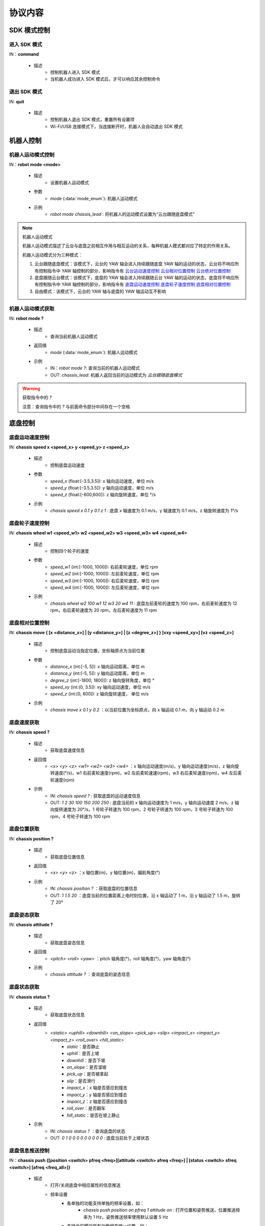 =========
协议内容
=========

*************************
SDK 模式控制
*************************

^^^^^^^^^^^^^^^^^^^^^^^^^
进入 SDK 模式
^^^^^^^^^^^^^^^^^^^^^^^^^

IN：**command**

    - 描述
        - 控制机器人进入 SDK 模式
        - 当机器人成功进入 SDK 模式后，才可以响应其余控制命令


^^^^^^^^^^^^^^^^^^^^^^^^^
退出 SDK 模式
^^^^^^^^^^^^^^^^^^^^^^^^^

IN: **quit**

    - 描述
        - 控制机器人退出 SDK 模式，重置所有设置项
        - Wi-Fi/USB 连接模式下，当连接断开时，机器人会自动退出 SDK 模式

*************************
机器人控制
*************************

^^^^^^^^^^^^^^^^^^^^^^^^^
机器人运动模式控制
^^^^^^^^^^^^^^^^^^^^^^^^^

IN：**robot mode <mode>**
  
    - 描述
        - 设置机器人运动模式
    - 参数
        - *mode* (:data:`mode_enum`): 机器人运动模式
    - 示例
        - *robot mode chassis_lead* : 将机器人的运动模式设置为“云台跟随底盘模式”

.. note:: 机器人运动模式

    机器人运动模式描述了云台与底盘之前相互作用与相互运动的关系，每种机器人模式都对应了特定的作用关系。

    机器人运动模式分为三种模式：

    1. 云台跟随底盘模式：该模式下，云台的 YAW 轴会进入持续跟随底盘 YAW 轴的运动的状态，云台将不响应所有控制指令中 YAW 轴控制的部分，影响指令有 `云台运动速度控制`_ `云台相对位置控制`_ `云台绝对位置控制`_
    2. 底盘跟随云台模式：该模式下，底盘的 YAW 轴会进入持续跟随云台 YAW 轴的运动的状态，底盘将不响应所有控制指令中 YAW 轴控制的部分，影响指令有 `底盘运动速度控制`_ `底盘轮子速度控制`_ `底盘相对位置控制`_
    3. 自由模式：该模式下，云台的 YAW 轴与底盘的 YAW 轴运动互不影响

^^^^^^^^^^^^^^^^^^^^^^^^^
机器人运动模式获取
^^^^^^^^^^^^^^^^^^^^^^^^^

IN: **robot mode ?**

    - 描述
        - 查询当前机器人运动模式
    - 返回值
        - *mode* (:data:`mode_enum`): 机器人运动模式
    - 示例
        - IN：*robot mode ?*: 查询当前的机器人运动模式
        - OUT: *chassis_lead*: 机器人返回当前的运动模式为 *云台跟随底盘模式*

.. warning:: 获取指令中的 *?*

    注意：查询指令中的 *?* 与前面命令部分中间存在一个空格

*************************
底盘控制
*************************

^^^^^^^^^^^^^^^^^^^^^^^^^
底盘运动速度控制
^^^^^^^^^^^^^^^^^^^^^^^^^

IN: **chassis speed x <speed_x>  y <speed_y> z <speed_z>**

    - 描述
        - 控制底盘运动速度
    - 参数
        - *speed_x* (float:[-3.5,3.5]): x 轴向运动速度，单位 m/s
        - *speed_y* (float:[-3.5,3.5]): y 轴向运动速度，单位 m/s
        - *speed_z* (float:[-600,600]): z 轴向旋转速度，单位 °/s
    - 示例
        - *chassis speed x 0.1 y 0.1 z 1* : 底盘 x 轴速度为 0.1 m/s，y 轴速度为 0.1 m/s，z 轴旋转速度为 1°/s 


^^^^^^^^^^^^^^^^^^^^^^^^^
底盘轮子速度控制
^^^^^^^^^^^^^^^^^^^^^^^^^

IN: **chassis wheel w1 <speed_w1> w2 <speed_w2> w3 <speed_w3> w4 <speed_w4>**
    
    - 描述
        - 控制四个轮子的速度
    - 参数
        - *speed_w1* (int:[-1000, 1000]): 右前麦轮速度，单位 rpm
        - *speed_w2* (int:[-1000, 1000]): 左前麦轮速度，单位 rpm
        - *speed_w3* (int:[-1000, 1000]): 右后麦轮速度，单位 rpm
        - *speed_w4* (int:[-1000, 1000]): 左后麦轮速度，单位 rpm
    - 示例
        - *chassis wheel w2 100 w1 12 w3 20 w4 11* : 底盘左前麦轮的速度为 100 rpm，右前麦轮速度为 12 rpm，右后麦轮速度为 20 rpm，左后麦轮速度为 11 rpm

^^^^^^^^^^^^^^^^^^^^^^^^^
底盘相对位置控制
^^^^^^^^^^^^^^^^^^^^^^^^^

IN: **chassis move { [x <distance_x>] | [y <distance_y>] | [z <degree_z>] } [vxy <speed_xy>] [vz <speed_z>]**
    
    - 描述
        - 控制底盘运动当指定位置，坐标轴原点为当前位置
    - 参数
        - *distance_x* (int:[-5, 5]): x 轴向运动距离，单位 m
        - *distance_y* (int:[-5, 5]): y 轴向运动距离，单位 m
        - *degree_z* (int:[-1800, 1800]): z 轴向旋转角度，单位 °
        - *speed_xy* (int:(0, 3.5]): xy 轴向运动速度，单位 m/s
        - *speed_z* (int:(0, 600]): z 轴向旋转速度， 单位 m/s
    - 示例
        - *chassis move x 0.1 y 0.2* ：以当前位置为坐标原点，向 x 轴运动 0.1 m，向 y 轴运动 0.2 m

^^^^^^^^^^^^^^^^^^^^^^^^^
底盘速度获取
^^^^^^^^^^^^^^^^^^^^^^^^^

IN: **chassis speed ?**

    - 描述
        - 获取底盘速度信息
    - 返回值
        - *<x> <y> <z> <w1> <w2> <w3> <w4>* ：x 轴向运动速度(m/s)，y 轴向运动速度(m/s)，z 轴向旋转速度(°/s)，w1 右前麦轮速度(rpm)，w2 左前麦轮速速(rpm)，w3 右后麦轮速度(rpm)，w4 左后麦轮速度(rpm)
    - 示例
        - IN: *chassis speed ?* : 获取底盘的运动速度信息
        - OUT: *1 2 30 100 150 200 250* : 底盘当前的 x 轴向运动速度为 1 m/s，y 轴向运动速度 2 m/s，z 轴向旋转速度为 20°/s，1 号轮子转速为 100 rpm，2 号轮子转速为 100 rpm，3 号轮子转速为 100 rpm，4 号轮子转速为 100 rpm


^^^^^^^^^^^^^^^^^^^^^^^^^
底盘位置获取
^^^^^^^^^^^^^^^^^^^^^^^^^

IN: **chassis position ?**

    - 描述
        - 获取底盘位置信息
    - 返回值
        - *<x> <y> <z>* ：x 轴位置(m)，y 轴位置(m)，偏航角度(°)
    - 示例
        - IN: *chassis position ?* ：获取底盘的位置信息
        - OUT: *1 1.5 20* ：底盘当前的位置距离上电时刻位置，沿 x 轴运动了 1 m，沿 y 轴运动了 1.5 m，旋转了 20°

^^^^^^^^^^^^^^^^^^^^^^^^^
底盘姿态获取
^^^^^^^^^^^^^^^^^^^^^^^^^

IN: **chassis attitude ?**

    - 描述
        - 获取底盘姿态信息
    - 返回值
        - *<pitch> <roll> <yaw>* ：pitch 轴角度(°)，roll 轴角度(°)，yaw 轴角度(°)
    - 示例
        - *chassis attitude ?* ：查询底盘的姿态信息

^^^^^^^^^^^^^^^^^^^^^^^^^
底盘状态获取
^^^^^^^^^^^^^^^^^^^^^^^^^

IN: **chassis status ?**

    - 描述 
        - 获取底盘状态信息
    - 返回值
        - *<static> <uphill> <downhill> <on_slope> <pick_up> <slip> <impact_x> <impact_y> <impact_z> <roll_over> <hill_static>* 
            - *static*：是否静止
            - *uphill*：是否上坡
            - *downhill*：是否下坡
            - *on_slope*：是否溜坡
            - *pick_up*：是否被拿起
            - *slip*：是否滑行
            - *impact_x*：x 轴是否感应到撞击
            - *impact_y*：y 轴是否感应到撞击
            - *impact_z*：z 轴是否感应到撞击
            - *roll_over*：是否翻车
            - *hill_static*：是否在坡上静止
    - 示例
        - IN: *chassis status ?* ：查询底盘的状态
        - OUT: *0 1 0 0 0 0 0 0 0 0 0* : 底盘当前处于上坡状态

^^^^^^^^^^^^^^^^^^^^^^^^^
底盘信息推送控制
^^^^^^^^^^^^^^^^^^^^^^^^^

IN：**chassis push {[position <switch> pfreq <freq>][attitude <switch> afreq <freq>] | [status <switch> sfreq <switch>] [afreq <freq_all>]}**

    - 描述
        - 打开/关闭底盘中相应属性的信息推送
        - 频率设置
            - 各单独的功能支持单独的频率设置，如：
                - *chassis push position on pfreq 1 attitude on* : 打开位置和姿势推送，位置推送频率为 1 Hz，姿势推送频率使用默认设置 5 Hz
            - 支持当前模块所有功能频率统一设置，如：
                - chassis push freq 10 #chassis 推送统一为 10 Hz
                - chassis push position pfreq 1 freq 5 #此时有 freq 参数，将会忽略 pfreq
            - 支持的频率 1, 5, 10, 20, 30, 50
        - 推送数据格式参见 `底盘推送信息数据`_
    - 参数
        - *switch* (:data:`switch_enum`) ：当此处参数使用 *on* 时，表示打开对应属性的推送；当此处参数使用 *off* 时，表示关闭对应属性的推送
        - *freq* (int:(1,5,10,20,30,50)) ：对应的属性推送的推送频率
        - *freq_all* (int:(1,5,10,20,30,50)) : 整个底盘所有相关推送信息的推送频率
    - 示例
        - *chassis push attitude on* : 打开底盘姿态信息推送
        - *chassis push attitude on status on* ：打开底盘姿态、状态信息推送
        - *chassis push attitude on afreq 1 status on sfreq 5* ：打开底盘的姿态信息推送，推送频率为每秒一次，同时打开底盘的状态信息推送，推送频率为每秒五次
        - *chassis push freq 10* ：底盘所有信息推送的频率为每秒十次

^^^^^^^^^^^^^^^^^^^^^^^^^
底盘推送信息数据
^^^^^^^^^^^^^^^^^^^^^^^^^

OUT: **chassis push <attr> <data>**

    - 描述
        - 当用户使能底盘信息推送后，机器人会以设置的频率向用户推送相应信息
    - 参数
        - *attr* (:data:`chassis_push_attr_enum`) : 订阅的属性名称
        - *data* : 订阅的属性数据
            - 当 *attr* 为 **position** 时，*data* 内容为 *<x> <y>*
            - 当 *attr* 为 **attitude** 时，*data* 内容为 *<pitch> <roll> <yaw>*
            - 当 *attr* 为 **status** 时，*data* 内容为 *<static> <uphill> <downhill> <on_slope> <pick_up> <slip> <impact_x> <impact_y> <impact_z> <roll_over> <hill_static>*
    - 示例
        - *chassis push attitude 0.1 1 3* ：当前底盘的 pitch、roll、yaw 姿态信息分别为 0.1、1、3

*************************
云台控制
*************************

^^^^^^^^^^^^^^^^^^^^^^^^^
云台运动速度控制
^^^^^^^^^^^^^^^^^^^^^^^^^

IN: **gimbal speed p <speed> y <speed>**

    - 描述
        - 控制云台运动速度
    - 参数
        - *p* (float:[-450, 450]) ：pitch 轴速度，单位 °/s
        - *y* (float:[-450, 450]) ：yaw 轴速度，单位 °/s
    - 示例
        - *gimbal speed p 1 y 1* ：云台的 pitch 轴速度为 1°/s，yaw 轴速度为 1°/s

^^^^^^^^^^^^^^^^^^^^^^^^^
云台相对位置控制
^^^^^^^^^^^^^^^^^^^^^^^^^

IN: **gimbal move { [p <degree>] [y <degree>] } [vp <speed>] [vy <speed>]**

    - 描述
        - 控制云台运动到指定位置，坐标轴原点为当前位置
    - 参数 
        - *p* (float:[-55, 55]) ：pitch 轴角度， 单位 °
        - *y* (float:[-55, 55]) ：yaw 轴角度，单位 °
        - *vp* (float:[0, 540]) ：pitch 轴运动速速，单位 °/s
        - *vy* (float:[0, 540]) ：yaw 轴运动速度，单位 °/s
    - 示例
        - *gimbal move p 10* ：以当前位置为坐标基准，控制云台运动到 pitch 轴角度为 10° 的状态

^^^^^^^^^^^^^^^^^^^^^^^^^
云台绝对位置控制
^^^^^^^^^^^^^^^^^^^^^^^^^

IN: **gimbal moveto { [p <degree>] [y <degree>] } [vp <speed>] [vy <speed>]**

    - 描述
        - 控制云台运动到指定位置，坐标轴原点为上电位置
    - 参数
        - *p* (int:[-25, 30]) ：pitch 轴角度(°)
        - *y* (int:[-250, 250]) ：yaw 轴角度(°)
        - *vp* (int:[0, 540]) ：pitch 轴运动速速(°)
        - *vy* (int:[0, 540]) ：yaw 轴运动速度(°)
    - 示例
        - *gimbal moveto p 10 y -20 vp 0.1* ：以机器人上电位置为坐标基准，控制云台运动到 pitch 轴角度为 10°，yaw 轴角度为 -20° 的状态，运动时指定 pitch 轴的运动速度为 0.1°/s

^^^^^^^^^^^^^^^^^^^^^^^^^
云台休眠控制
^^^^^^^^^^^^^^^^^^^^^^^^^

IN: **gimbal suspend**

    - 描述
        - 控制云台进入休眠状态
    - 示例
        - *gimbal suspend* ：使云台进入休眠状态

^^^^^^^^^^^^^^^^^^^^^^^^^
云台恢复控制
^^^^^^^^^^^^^^^^^^^^^^^^^

IN: **gimbal resume**

    - 描述
        - 控制云台从休眠状态中恢复
    - 参数
        - *None*
    - 示例
        - *gimbal resume* ：使云台退出休眠状态

.. warning:: 休眠状态
    当云台进入休眠状态时，云台两轴电机将会释放控制力，云台整体不响应任何控制指令。

    要解除云台休眠状态，请参见 `云台恢复控制`_

^^^^^^^^^^^^^^^^^^^^^^^^^
云台回中控制
^^^^^^^^^^^^^^^^^^^^^^^^^

IN: **gimbal recenter**

    - 描述
        - 云台回中
    - 示例
        - *gimbal recenter* ：控制云台回中

^^^^^^^^^^^^^^^^^^^^^^^^^
云台姿态获取
^^^^^^^^^^^^^^^^^^^^^^^^^

IN: **gimbal attitude ?**

    - 描述
        - 获取云台姿态信息
    - 返回值
        - *<pitch> <yaw>* ：pitch 轴角度(°)，yaw 轴角度(°)
    - 示例
        - IN：*gimbal attitude ?* ：查询云台的角度信息
        - OUT: *-10 20* ：云台当前 pitch 轴角度 -10°，yaw 轴角度 20°

^^^^^^^^^^^^^^^^^^^^^^^^^
云台信息推送控制
^^^^^^^^^^^^^^^^^^^^^^^^^

IN: **gimbal push <attr> <switch> [afreq <freq_all>]**

    - 描述
        - 打开/关闭云台中相应属性的信息推送,
        - 推送数据格式参见 `云台推送信息数据`_
    - 参数
        - *attr* (:data:`gimbal_push_attr_enum`) : 订阅的属性名称
        - *switch* (:data:`switch_enum`) ：当此处参数使用 *on* 时，表示打开对应属性的推送；当此处参数使用 *off* 时，表示关闭对应属性的推送
        - *freq_all* : 云台所有相关推送信息的推送频率
    - 示例
        - *gimbal push attitude on* ：打开云台的信息推送

^^^^^^^^^^^^^^^^^^^^^^^^^
云台推送信息数据
^^^^^^^^^^^^^^^^^^^^^^^^^

OUT: **gimabal push <attr> <data>**

    - 描述
        - 当用户使能云台信息推送后，机器人会以设置的频率向用户推送相应信息
    - 参数
        - *attr* (:data:`gimbal_push_attr_enum`) : 订阅的属性名称
        - *data*: 订阅的属性数据
            - 当 *attr* 为 **attitude** 时，*data* 内容为 *<pitch> <yaw>*
    - 示例
        - *gimbal push attitude 20 10* ：当前云台的 pitch 角度为 20°，yaw 角度为 10°

*************************
发射器控制
*************************

^^^^^^^^^^^^^^^^^^^^^^^^^
发射器单次发射量控制
^^^^^^^^^^^^^^^^^^^^^^^^^

IN：**blaster bead <num>**

    - 描述
        - 设置发射器单次发射量
    - 参数
        - *num* (int:[1,5]) ：发射量
    - 示例
        - *blaster bead 2* ：控制发射器单次发射两发

^^^^^^^^^^^^^^^^^^^^^^^^^
发射器发射控制
^^^^^^^^^^^^^^^^^^^^^^^^^

IN: **blaster fire**

    - 描述
        - 控制水弹枪发射一次
    - 示例
        - *blaster fire* ：控制水弹枪发射一次

^^^^^^^^^^^^^^^^^^^^^^^^^
发射器单次发射量获取
^^^^^^^^^^^^^^^^^^^^^^^^^

IN: **blaster bead ?**

    - 描述
        - 获取水弹枪单次发射的水弹数
    - 返回值
        - *<num>* ：水弹枪单次发射的水弹数
    - 示例
        - IN: *blaster bead ?* ：查询水弹枪单次发射的水弹数
        - OUT: *3* ：当前水弹枪单次发射水弹数量为 3

*************************
装甲板控制
*************************

^^^^^^^^^^^^^^^^^^^^^^^^^
装甲板灵敏度控制
^^^^^^^^^^^^^^^^^^^^^^^^^

IN: **armor sensitivity <value>**
    
    - 描述
        - 设置装甲板打击检测灵敏度
    - 参数
        - *value* (int:[1,10]) ：装甲板灵敏度，数值越大，越容易检测到打击。默认灵敏度值为 5
    - 示例
        - *armor sensitivity 1* ：设置装甲板打击检测灵敏度为 1

^^^^^^^^^^^^^^^^^^^^^^^^^
装甲板灵敏度获取
^^^^^^^^^^^^^^^^^^^^^^^^^

IN: **armor sensitivity ?**

    - 描述
        - 获取装甲板打击检测灵敏度
    - 参数
        - *<value>* ：装甲板灵敏度
    - 示例
        - IN: *armor sensitivity ?* ：查询装甲板打击检测灵敏度
        - OUT: *5* ：查询装甲板打击检测灵敏度

^^^^^^^^^^^^^^^^^^^^^^^^^
装甲板事件上报控制
^^^^^^^^^^^^^^^^^^^^^^^^^

IN: **armor event <attr> <switch>**

    - 描述
        - 控制装甲板检测事件上报
        - 事件上报数据格式参见 `装甲板事件上报数据`_
    - 参数
        - *attr* (:data:`armor_event_attr_enum`) : 事件属性名称
        - *switch* (:data:`switch_enum`) : 事件属性控制开关
    - 示例
        - *armor event hit on* ：打开装甲板检测事件推送

^^^^^^^^^^^^^^^^^^^^^^^^^
装甲板事件上报数据
^^^^^^^^^^^^^^^^^^^^^^^^^

OUT: **armor event hit <index> <type>**

    - 描述
        - 当发生装甲板敲击事件时，可以从事件推送端口接收到此消息
    - 参数
        - *index* (int:[1, 6]) ：当前发生敲击事件的装甲板 ID
            - ``1`` 前
            - ``2`` 前
            - ``3`` 前
            - ``4`` 前
            - ``5`` 前
            - ``6`` 前
        - *type* (int:[0, 2]) ：当前敲击事件的种类
            - ``0`` 水弹攻击
            - ``1`` 撞击
            - ``2`` 手敲击
    - 示例
        - *armor event hit 1 0* ：1 号装甲板检测到水弹枪攻击

*************************
声音识别控制
*************************

^^^^^^^^^^^^^^^^^^^^^^^^^
声音识别事件上报控制
^^^^^^^^^^^^^^^^^^^^^^^^^

IN: **sound event <attr> <switch>**

    - 描述
        - 声音识别时间上报控制，开启之后会有相关的事件上报
        - 事件上报数据格式详参见 `声音识别事件上报数据`_
    - 参数
        - *attr* (:data:`sound_event_attr_enum`) : 事件属性名称
        - *switch* (:data:`switch_enum`) : 事件属性控制开关
    - 示例
        - *sound event applause on* ：打开声音（掌声）识别

^^^^^^^^^^^^^^^^^^^^^^^^^
声音识别事件上报数据
^^^^^^^^^^^^^^^^^^^^^^^^^

OUT: **sound event <attr> <data>**

    - 描述
        - 当发生特定声音事件时，可以从事件推送端口接收到此数据
        - 使能该事件请参见 `声音识别事件上报控制`_
    - 参数
        - *attr* (:data:`sound_event_attr_enum`):  事件属性名称
        - *data* ：事件属性数据
            - 当 *attr* 为 ``applause`` 时， *data* 为 *<count>*，表示短时间内击掌的次数
    - 示例
        - *sound event applause 2* ：识别到短时间内有 2 次拍掌

*************************
PWM 控制
*************************

^^^^^^^^^^^^^^^^^^^^^^^^^
PWM 输出占空比控制
^^^^^^^^^^^^^^^^^^^^^^^^^

IN: **pwm value <port_mask> <value>**

    - 描述
        - PWM 输出占空比设置
    - 参数
        - *port_mask* (hex:0-0xffff) ：PWM 拓展口掩码组合, 编号为 X 的输出口对应掩码为 **1 << (X-1)**
        - *value* (float:0-100) ：PWM 输出占空比，默认输出为 12.5
    - 示例
        - *pwm value 1 50* : 控制 1 号 PWM 口的占空比为 50%

^^^^^^^^^^^^^^^^^^^^^^^^^
PWM 输出频率控制
^^^^^^^^^^^^^^^^^^^^^^^^^

IN: **pwm freq <port_mask> <value>**

    - 描述
        - PWM 输出频率设置
    - 参数
        - *port_mask* (hex:0-0xffff) ：PWM 拓展口掩码组合, 编号为 X 的输出口对应掩码为 **1 << (X-1)**
        - *value* (int:XXX) ：PWM 输出频率值
    - 示例
        - *pwm freq 1 1000* : 控制 1 号 PWM 口的频率为 1000 Hz

*************************
LED 控制
*************************

^^^^^^^^^^^^^^^^^^^^^^^^^
LED 灯效控制
^^^^^^^^^^^^^^^^^^^^^^^^^

IN：**led control comp <comp_str> r <r_value> g <g_value> b <value> effect <effect_str>**

    - 描述
        - 机器人 LED 灯效控制接口，可设置多种效果
        - 跑马灯效果仅可作用于云台两侧 LED
    - 参数
        - *comp_str* (:data:`led_comp_enum`) ：LED 编号
        - *r_value* (int:[0, 255]) ：RGB 红色分量值
        - *g_value* (int:[0, 255]) ：RGB 绿色分量值
        - *b_value* (int:[0, 255]) ：RGB 蓝色分量值
        - *effect_str* (:data:`led_effect_enum`) ：LED 灯效类型

    - 示例
        - led control comp all r 255 g 0 b 0 solid : 机器人所有 LED 常亮为红色

*************************
传感器转接板控制
*************************

^^^^^^^^^^^^^^^^^^^^^^^^^
传感器转接板 ADC 值获取
^^^^^^^^^^^^^^^^^^^^^^^^^

IN: **sensor_adapter adc id <adapter_id> port <port_num> ?**

    - 描述
        - 获取传感器转接板的 ADC 数值
    - 参数
        - *adapter_id* (int:[1, 6]) ：转接板的 ID 号
        - *port_num* (int:[1, 2]) ：port 的编号
    - 返回值
        - *adc_value* ：测量得到相应转接板上指定端口的电压值，电压取值范围[0V, 3,3V] 
    - 示例
        - IN: *sensor_adapter adc id 1 port 1 ?* : 查询 1 号转接板上 1 号端口的 ADC 数值
        - OUT: *1.1* ：当前查询端口 ADC 值为 1.1

^^^^^^^^^^^^^^^^^^^^^^^^^
传感器转接板 IO 值获取
^^^^^^^^^^^^^^^^^^^^^^^^^

IN: **sensor_adapter io_level id <adapter_id> port <port_num> ?**

    - 描述
        - 获取传感器转接板 IO 口的逻辑电平
    - 参数
        - *adapter_id* (int:[1, 6]) ：转接板的 ID 号
        - *port_num* (int:[1, 2]) ：port 的编号
    - 返回值
        - *io_level_value* ：测量得到相应转接板上指定端口的逻辑电平值，0 或 1
    - 示例
        - IN: *sensor_adapter io_level id 1 port 1 ?* ：查询 1 号转接板上 1 号端口的 IO 逻辑电平
        - OUT: *1* ：当前查询端口的 IO 值为 1 

^^^^^^^^^^^^^^^^^^^^^^^^^^^^^^^^^^^^^^^^^^^^^^^^^^
传感器转接板 IO 引脚电平跳变时间值获取
^^^^^^^^^^^^^^^^^^^^^^^^^^^^^^^^^^^^^^^^^^^^^^^^^^

IN: **sensor_adapter pulse_period id <adapter_id> port <port_num>**

    - 描述
        - 获取传感器转接板 IO 口电平跳变持续时间
    - 参数
        - *adapter_id* (int:[1, 6])：转接板的 ID 号
        - *port_num* (int:[1, 2])：port 的编号
    - 返回值
        - *pulse_period_value*: 测量得到相应转接板上指定端口的电平跳变持续时间值，单位 ms
    - 示例
        - *sensor_adapter pulse_period id 1 port 1* ：查询 1 号转接板上 1 号端口的电平跳变持续时间

^^^^^^^^^^^^^^^^^^^^^^^^^
传感器转接板事件上报控制
^^^^^^^^^^^^^^^^^^^^^^^^^

IN: **sensor_adapter event io_level <switch>**

    - 描述
        - 打开/关闭传感器转接板电平跳变事件推送，打开后当 IO 上电平跳变时推送消息，见下一章中[传感器转接板电平跳变事件推送](#传感器转接板电平跳变推送)的介绍  
    - 参数
        - *switch* (:data:`switch_enum`)：电平跳变事件上报的控制开关
    - 示例
        - *sensor_adapter event io_level on* ：打开传感器转接板的电平跳变事件推送、

^^^^^^^^^^^^^^^^^^^^^^^^^
传感器转接板事件上报控制
^^^^^^^^^^^^^^^^^^^^^^^^^

OUT: *sensor_adapter event io_level (<id>, <port_num>, <io_level>)*

    - 描述
        - 当传感器转接板发生电平跳变时推送，可以从事件推送端口接收到此消息
        - 需要打开传感器转接板电平跳变推送，参见 `传感器转接板事件上报数据`_
    - 参数
        - *id*：传感器转接板的 ID
        - *port_num*：IO 的 ID
        - *io_level*：当前的逻辑电平值
    - 示例
        - *sensor_adapter event io_level (1, 1, 0)* ：当前 1 号转接板的 1 号 IO 的逻辑电平跳变为 0

^^^^^^^^^^^^^^^^^^^^^^^^^
传感器转接板事件上报数据
^^^^^^^^^^^^^^^^^^^^^^^^^

*************************
红外深度传感器控制
*************************

^^^^^^^^^^^^^^^^^^^^^^^^^
红外深度传感器开关控制
^^^^^^^^^^^^^^^^^^^^^^^^^

IN: **ir_distance_sensor measure <switch>**

    - 描述
        - 打开/关闭所有红外传感器开关
    - 参数
        - *switch* (:data:`switch_enum`)：红外传感器的开关
    - 示例
        - *ir_distance_sensor measure on* ：打开所有红外深度传感器

^^^^^^^^^^^^^^^^^^^^^^^^^
红外深度传感器距离获取
^^^^^^^^^^^^^^^^^^^^^^^^^

IN: **ir_distance_sensor distance <id> ?**

    - 描述
        - 获取指定 ID 的红外深度传感器距离
    - 参数
        - *id* (int:[1, 4])：红外传感器的 ID
    - 返回值
        - *distance_value*：指定 ID 的红外传感器测得的距离值，单位 mm
    - 示例
        - IN: *ir_distance_sensor distance 1* ：查询 1 号红外深度传感器测得的距离值
        - OUT: *1000* ：当前查询红外深度传感器距离值为 1000 mm

*************************
舵机控制
*************************

^^^^^^^^^^^^^^^^^^^^^^^^^
舵机角度控制
^^^^^^^^^^^^^^^^^^^^^^^^^

IN: **servo angle id <servo_id> angle <angle_value>**

    - 描述
        - 设置舵机角度
    - 参数
        - *servo_id* (int:[1, 3])：舵机的 ID
        - *angle_value* (float:[-180, 180])：指定的角度，单位 °
    - 示例
        - *servo angle id 1 angle 20* ：控制 1 号舵机的角度为 20°

^^^^^^^^^^^^^^^^^^^^^^^^^
舵机速度控制
^^^^^^^^^^^^^^^^^^^^^^^^^

IN: **servo speed id <servo_id> speed <speed_value>**

    - 描述
        - 设置指定舵机的速度
    - 参数
        - *servo_id* (int:[1, 3])：舵机的 ID
        - *speed_value* (float:[-1800, 1800])：设置的速度值，单位 °/s 
    - 示例
        - *servo speed id 1 speed 20* ：设置 1 号舵机的速度为 10°/s

^^^^^^^^^^^^^^^^^^^^^^^^^
舵机停止控制
^^^^^^^^^^^^^^^^^^^^^^^^^

IN: **servo stop**

    - 描述
        - 停止舵机运动
    - 示例
        - *servo stop* ：控制舵机停止运动

^^^^^^^^^^^^^^^^^^^^^^^^^
舵机角度查询
^^^^^^^^^^^^^^^^^^^^^^^^^

IN: **servo angle id <servo_id> ?**

    - 描述
        - 获取指定舵机的角度
    - 参数
        - *servo_id* (int:[1, 3])：舵机的 ID
    - 返回值
        - *angle_value*  : 指定舵机的角度值
    - 示例
        - IN: *servo angle id 1 ?* ：获取 1 号舵机的角度值
        - OUT: *30* ：当前查询舵机角度值为 30°

*************************
机械臂控制
*************************

^^^^^^^^^^^^^^^^^^^^^^^^^
机械臂相对位置运动控制
^^^^^^^^^^^^^^^^^^^^^^^^^

IN: **robotic_arm move x <x_dist> y <y_dist>**

    - 描述
        - 控制机械臂运动一段距离，当前位置为坐标原点
    - 参数
        - *x_dist* (float:[])：x 轴运动距离，单位 cm
        - *y_dist* (float:[]) ：y 轴运动距离，单位 cm
    - 示例
        - *robotic_arm move x 5 y 5* ：控制机械臂在 x 轴运动 5 cm，在 y 轴运动 5 cm

^^^^^^^^^^^^^^^^^^^^^^^^^
机械臂绝对位置运动控制
^^^^^^^^^^^^^^^^^^^^^^^^^

IN: **robotic_arm moveto x <x_pos> y <y_pos>**

    - 描述
        - 控制机械臂运动到某位置，机器人上电位置为坐标原点
    - 参数
        - *x_pos* (float:[])：x 轴运动到的坐标，单位 cm
        - *y_pos* (float:[])：y 轴运动到的坐标，单位 cm
    - 示例
        - *robotic_arm moveto x 5 y 5* ：控制机械臂 x 轴运动到 5 cm 的坐标位置，y 轴运动到 5 cm 的坐标位置

^^^^^^^^^^^^^^^^^^^^^^^^^
机械臂回中控制
^^^^^^^^^^^^^^^^^^^^^^^^^

IN: **robotic_arm recenter**

    - 描述
        - 控制机械臂回中
    - 参数
        - *None*
    - 示例
        - *robotic_arm recenter* ：控制机械臂回中

^^^^^^^^^^^^^^^^^^^^^^^^^
机械臂停止运动控制
^^^^^^^^^^^^^^^^^^^^^^^^^

IN: **robotic_arm stop**

    - 描述
        - 停止机械臂运动
    - 参数
        - *None*
    - 示例
        - *robotic_arm stop* ：停止机械臂运动

^^^^^^^^^^^^^^^^^^^^^^^^^
机械臂绝对位置查询
^^^^^^^^^^^^^^^^^^^^^^^^^

IN: **robotic_arm position ?**

    - 描述
        - 获取机械臂的位置
    - 参数
        - *None*
    - 返回值
        - *<x_pos> <y_pos>*: 机械臂的位置坐标
            - *x_pos*：x 轴的坐标，单位 cm
            - *y_pos*：y 轴的坐标，单位 cm
    - 示例
        - IN: *robotic_arm position ?* ：查询机械臂的位置
        - OUT：*50 60* ：当前查询机械臂的位置距离标定点 x 轴距离为 50 cm, y 轴距离为 60 cm

*************************
机械爪控制
*************************

^^^^^^^^^^^^^^^^^^^^^^^^^
机械爪张开运动控制
^^^^^^^^^^^^^^^^^^^^^^^^^

IN: **robotic_gripper open [leve <level_num>]**

    - 描述
        - 张开机械爪
    - 参数
        - *level_num* (int:[1,4])：机械爪张开的力度等级，取值范围[1,4]
    - 示例
        - *robotic_gripper open 1* ：控制机械臂以力度 1 打开

^^^^^^^^^^^^^^^^^^^^^^^^^
机械爪关闭运动控制
^^^^^^^^^^^^^^^^^^^^^^^^^

IN: **robotic_gripper close [leve <level_num>]**

    - 描述
        - 闭合机械爪
    - 参数
        - *level_num* (int:[1,4])：机械爪闭合的力度等级，取值范围[1,4]
    - 示例
        - *robotic_gripper close 1* ：控制机械臂以力度 1 关闭

.. note:: 机械爪控制力度

    **机械爪控制力度** 描述了机械爪在运动过程中的运动速度以及在堵转状态下最大夹取力度

    力度越大，运动速度越快，夹取力越大；反之。

^^^^^^^^^^^^^^^^^^^^^^^^^
机械臂相对位置运动控制
^^^^^^^^^^^^^^^^^^^^^^^^^

IN: **robotic_gripper status ?**

    - 描述
        - 获取机械爪开合状态
    - 参数
        - *None*
    - 返回值
        - *status*  : 机械爪当前的开合状态
            > ``0`` 机械爪完全闭合
            > ``1`` 机械爪既没有完全闭合，也没有完全张开
            > ``2`` 机械爪完全张开
    - 示例
        - IN: *robotic_gripper status ?* ：获取机械爪的开合状态
        - OUT: *2* ：当前查询的机械爪状态为张开

*************************
视频流控制
*************************

^^^^^^^^^^^^^^^^^^^^^^^^^
视频流开启控制
^^^^^^^^^^^^^^^^^^^^^^^^^

IN: **stream on**

    - 描述
        - 打开视频流
        - 打开后，可从视频流端口接收到 H.264 编码的码流数据
    - 示例
        - *stream on* ：打开视频流

^^^^^^^^^^^^^^^^^^^^^^^^^
视频流关闭控制
^^^^^^^^^^^^^^^^^^^^^^^^^

IN: **stream off**

    - 描述
        - 关闭视频流
        - 关闭视频流后，H.264 编码的码流数据将会停止输出
    - 示例
        - *stream off* ：关闭视频流

*************************
音频流控制
*************************

^^^^^^^^^^^^^^^^^^^^^^^^^
音频流开启控制
^^^^^^^^^^^^^^^^^^^^^^^^^

IN: **audio on**

    - 描述
        - 打开音频流
        - 关闭音频流后，可以从音频流端口接收到 Opus 编码的音频流数据
    - 示例
        - *audio on* ：打开音频流

^^^^^^^^^^^^^^^^^^^^^^^^^
音频流关闭控制
^^^^^^^^^^^^^^^^^^^^^^^^^

IN: **audio off**

    - 描述
        - 关闭音频流
        - 关闭音频流后，Opus 编码的音频流数据将会停止输出
    - 示例
        - *audio off* ：关闭音频流

*************************
IP 广播
*************************

OUT: **robot ip <ip_addr>**

    - 描述
        - 当未与机器人建立连接时，可以从 IP 广播端口接收到此消息，连接成功后，该消息停止广播
        - 描述当前机器人的 IP 地址，适用于与机器人在同一局域网内，但未知机器人 IP 信息的情况
    - 参数
        - *ip_addr* : 机器人当前 IP 地址
    - 示例
        - *robot ip 192.168.1.102* : 机器人当前的 IP 地址为 192.168.1.102